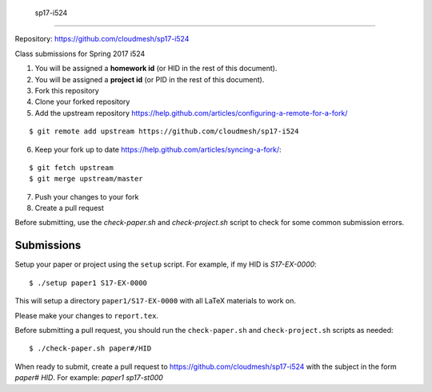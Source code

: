  sp17-i524
----------

Repository: https://github.com/cloudmesh/sp17-i524

Class submissions for Spring 2017 i524

1. You will be assigned a **homework id** (or HID in the rest of this document).
2. You will be assigned a **project id** (or PID in the rest of this document).
3. Fork this repository
4. Clone your forked repository
5. Add the upstream repository https://help.github.com/articles/configuring-a-remote-for-a-fork/

::

   $ git remote add upstream https://github.com/cloudmesh/sp17-i524

6. Keep your fork up to date https://help.github.com/articles/syncing-a-fork/::

::

   $ git fetch upstream
   $ git merge upstream/master
   
7. Push your changes to your fork
8. Create a pull request

Before submitting, use the `check-paper.sh` and `check-project.sh`
script to check for some common submission errors.



Submissions
-----------

Setup your paper or project using the ``setup`` script.
For example, if my HID is `S17-EX-0000`::

  $ ./setup paper1 S17-EX-0000

This will setup a directory ``paper1/S17-EX-0000`` with all LaTeX
materials to work on.

Please make your changes to ``report.tex``.

Before submitting a pull request, you should run the
``check-paper.sh`` and ``check-project.sh`` scripts as needed::

  $ ./check-paper.sh paper#/HID


When ready to submit, create a pull request to
https://github.com/cloudmesh/sp17-i524 with the subject in the form
`paper# HID`. For example: `paper1 sp17-st000`

